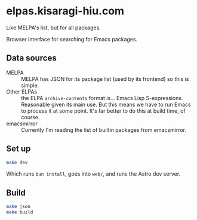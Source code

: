 * elpas.kisaragi-hiu.com
:PROPERTIES:
:created:  2025-03-18T14:45:11+0900
:END:

Like MELPA's list, but for all packages.

Browser interface for searching for Emacs packages.

** Data sources

- MELPA :: MELPA has JSON for its package list (used by its frontend) so this is simple.
- Other ELPAs :: the ELPA =archive-contents= format is… Emacs Lisp S-expressions. Reasonable given its main use. But this means we have to run Emacs to process it at some point. It's far better to do this at build time, of course.
- emacsmirror :: Currently I'm reading the list of builtin packages from emacsmirror.

** Set up

#+begin_src sh
make dev
#+end_src

Which runs =bun install=, goes into =web/=, and runs the Astro dev server.

** Build

#+begin_src sh
make json
make build
#+end_src
